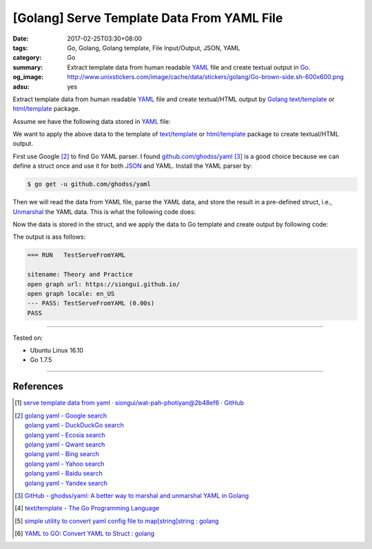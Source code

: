 [Golang] Serve Template Data From YAML File
###########################################

:date: 2017-02-25T03:30+08:00
:tags: Go, Golang, Golang template, File Input/Output, JSON, YAML
:category: Go
:summary:  Extract template data from human readable YAML_ file and create
           textual output in Go_.
:og_image: http://www.unixstickers.com/image/cache/data/stickers/golang/Go-brown-side.sh-600x600.png
:adsu: yes


Extract template data from human readable YAML_ file and create textual/HTML
output by Golang_ `text/template`_ or `html/template`_ package.

Assume we have the following data stored in YAML_ file:

.. show_github_file:: siongui userpages content/code/go/yaml-template-data/tmpldata.yaml

We want to apply the above data to the template of `text/template`_ or
`html/template`_ package to create textual/HTML output.

First use Google [2]_ to find Go YAML parser. I found `github.com/ghodss/yaml`_
[3]_ is a good choice because we can define a struct once and use it for both
JSON_ and YAML. Install the YAML parser by:

.. code-block:: bash

  $ go get -u github.com/ghodss/yaml

Then we will read the data from YAML file, parse the YAML data, and store the
result in a pre-defined struct, i.e., Unmarshal_ the YAML data. This is what the
following code does:

.. adsu:: 2
.. show_github_file:: siongui userpages content/code/go/yaml-template-data/yml.go
.. adsu:: 3

Now the data is stored in the struct, and we apply the data to Go template and
create output by following code:

.. show_github_file:: siongui userpages content/code/go/yaml-template-data/yml_test.go
.. adsu:: 4

The output is ass follows:

.. code-block:: txt

  === RUN   TestServeFromYAML

  sitename: Theory and Practice
  open graph url: https://siongui.github.io/
  open graph locale: en_US
  --- PASS: TestServeFromYAML (0.00s)
  PASS

----

Tested on:

- Ubuntu Linux 16.10
- Go 1.7.5

----

References
++++++++++

.. [1] `serve template data from yaml · siongui/wat-pah-photiyan@2b48ef6 · GitHub <https://github.com/siongui/wat-pah-photiyan/commit/2b48ef6be45c66cb9299a6badaba5d964ebc8134>`_
.. [2] | `golang yaml - Google search <https://www.google.com/search?q=golang+yaml>`_
       | `golang yaml - DuckDuckGo search <https://duckduckgo.com/?q=golang+yaml>`_
       | `golang yaml - Ecosia search <https://www.ecosia.org/search?q=golang+yaml>`_
       | `golang yaml - Qwant search <https://www.qwant.com/?q=golang+yaml>`_
       | `golang yaml - Bing search <https://www.bing.com/search?q=golang+yaml>`_
       | `golang yaml - Yahoo search <https://search.yahoo.com/search?p=golang+yaml>`_
       | `golang yaml - Baidu search <https://www.baidu.com/s?wd=golang+yaml>`_
       | `golang yaml - Yandex search <https://www.yandex.com/search/?text=golang+yaml>`_
.. adsu:: 5
.. [3] `GitHub - ghodss/yaml: A better way to marshal and unmarshal YAML in Golang <https://github.com/ghodss/yaml>`_
.. [4] `text/template - The Go Programming Language <https://golang.org/pkg/text/template/>`_
.. [5] `simple utility to convert yaml config file to map[string]string : golang <https://www.reddit.com/r/golang/comments/5zo33t/simple_utility_to_convert_yaml_config_file_to/>`_
.. [6] `YAML to GO: Convert YAML to Struct : golang <https://www.reddit.com/r/golang/comments/66kahf/yaml_to_go_convert_yaml_to_struct/>`_

.. _Go: https://golang.org/
.. _Golang: https://golang.org/
.. _html/template: https://golang.org/pkg/html/template/
.. _text/template: https://golang.org/pkg/text/template/
.. _Execute: https://golang.org/pkg/text/template/#Template.Execute
.. _YAML: https://www.google.com/search?q=YAML
.. _JSON: https://www.google.com/search?q=JSON
.. _Unmarshal: https://godoc.org/github.com/ghodss/yaml#Unmarshal
.. _github.com/ghodss/yaml: https://github.com/ghodss/yaml
